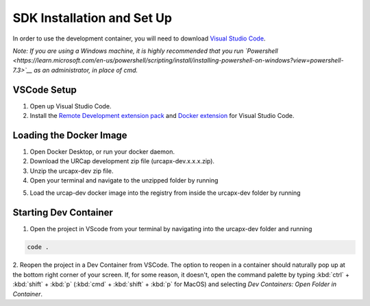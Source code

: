 SDK Installation and Set Up
===========================
In order to use the development container, you will need to download `Visual Studio
Code <https://code.visualstudio.com/download>`__. 

*Note: If you are using a Windows machine, it is highly recommended that you run `Powershell <https://learn.microsoft.com/en-us/powershell/scripting/install/installing-powershell-on-windows?view=powershell-7.3>`__ as an administrator, in place of cmd.*

VSCode Setup 
------------
1. Open up Visual Studio Code. 
2. Install the `Remote Development extension
   pack <https://marketplace.visualstudio.com/items?itemName=ms-vscode-remote.vscode-remote-extensionpack>`__ and 
   `Docker extension <https://code.visualstudio.com/docs/containers/overview>`__
   for Visual Studio Code.

Loading the Docker Image 
------------------------
1. Open Docker Desktop, or run your docker daemon. 
2. Download the URCap development zip file
   (urcapx-dev.x.x.x.zip).
3. Unzip the urcapx-dev zip file.
4. Open your terminal and navigate to the unzipped folder by running 

.. code:: bash
   cd ../path/to/urcapx-dev #enter actual directory path 

5. Load the urcap-dev docker image into the registry from inside the urcapx-dev folder by running

.. code:: bash
   docker load --input <urcap-dev.x.x.x.tar>
   # example: docker load --input urcap-dev.1.0.4.tar

Starting Dev Container
----------------------

1. Open the project in VScode from your terminal by navigating into the urcapx-dev folder and running

.. code:: bash

   code .

2. Reopen the project in a Dev Container from VSCode. The option to reopen in a container should naturally pop up at the bottom right corner of your screen. If, for some reason, it doesn't, 
open the command palette by typing :kbd:`ctrl` +  :kbd:`shift` + :kbd:`p` 
(:kbd:`cmd` +  :kbd:`shift` + :kbd:`p` for MacOS) and selecting `Dev Containers: Open Folder in Container`. 

